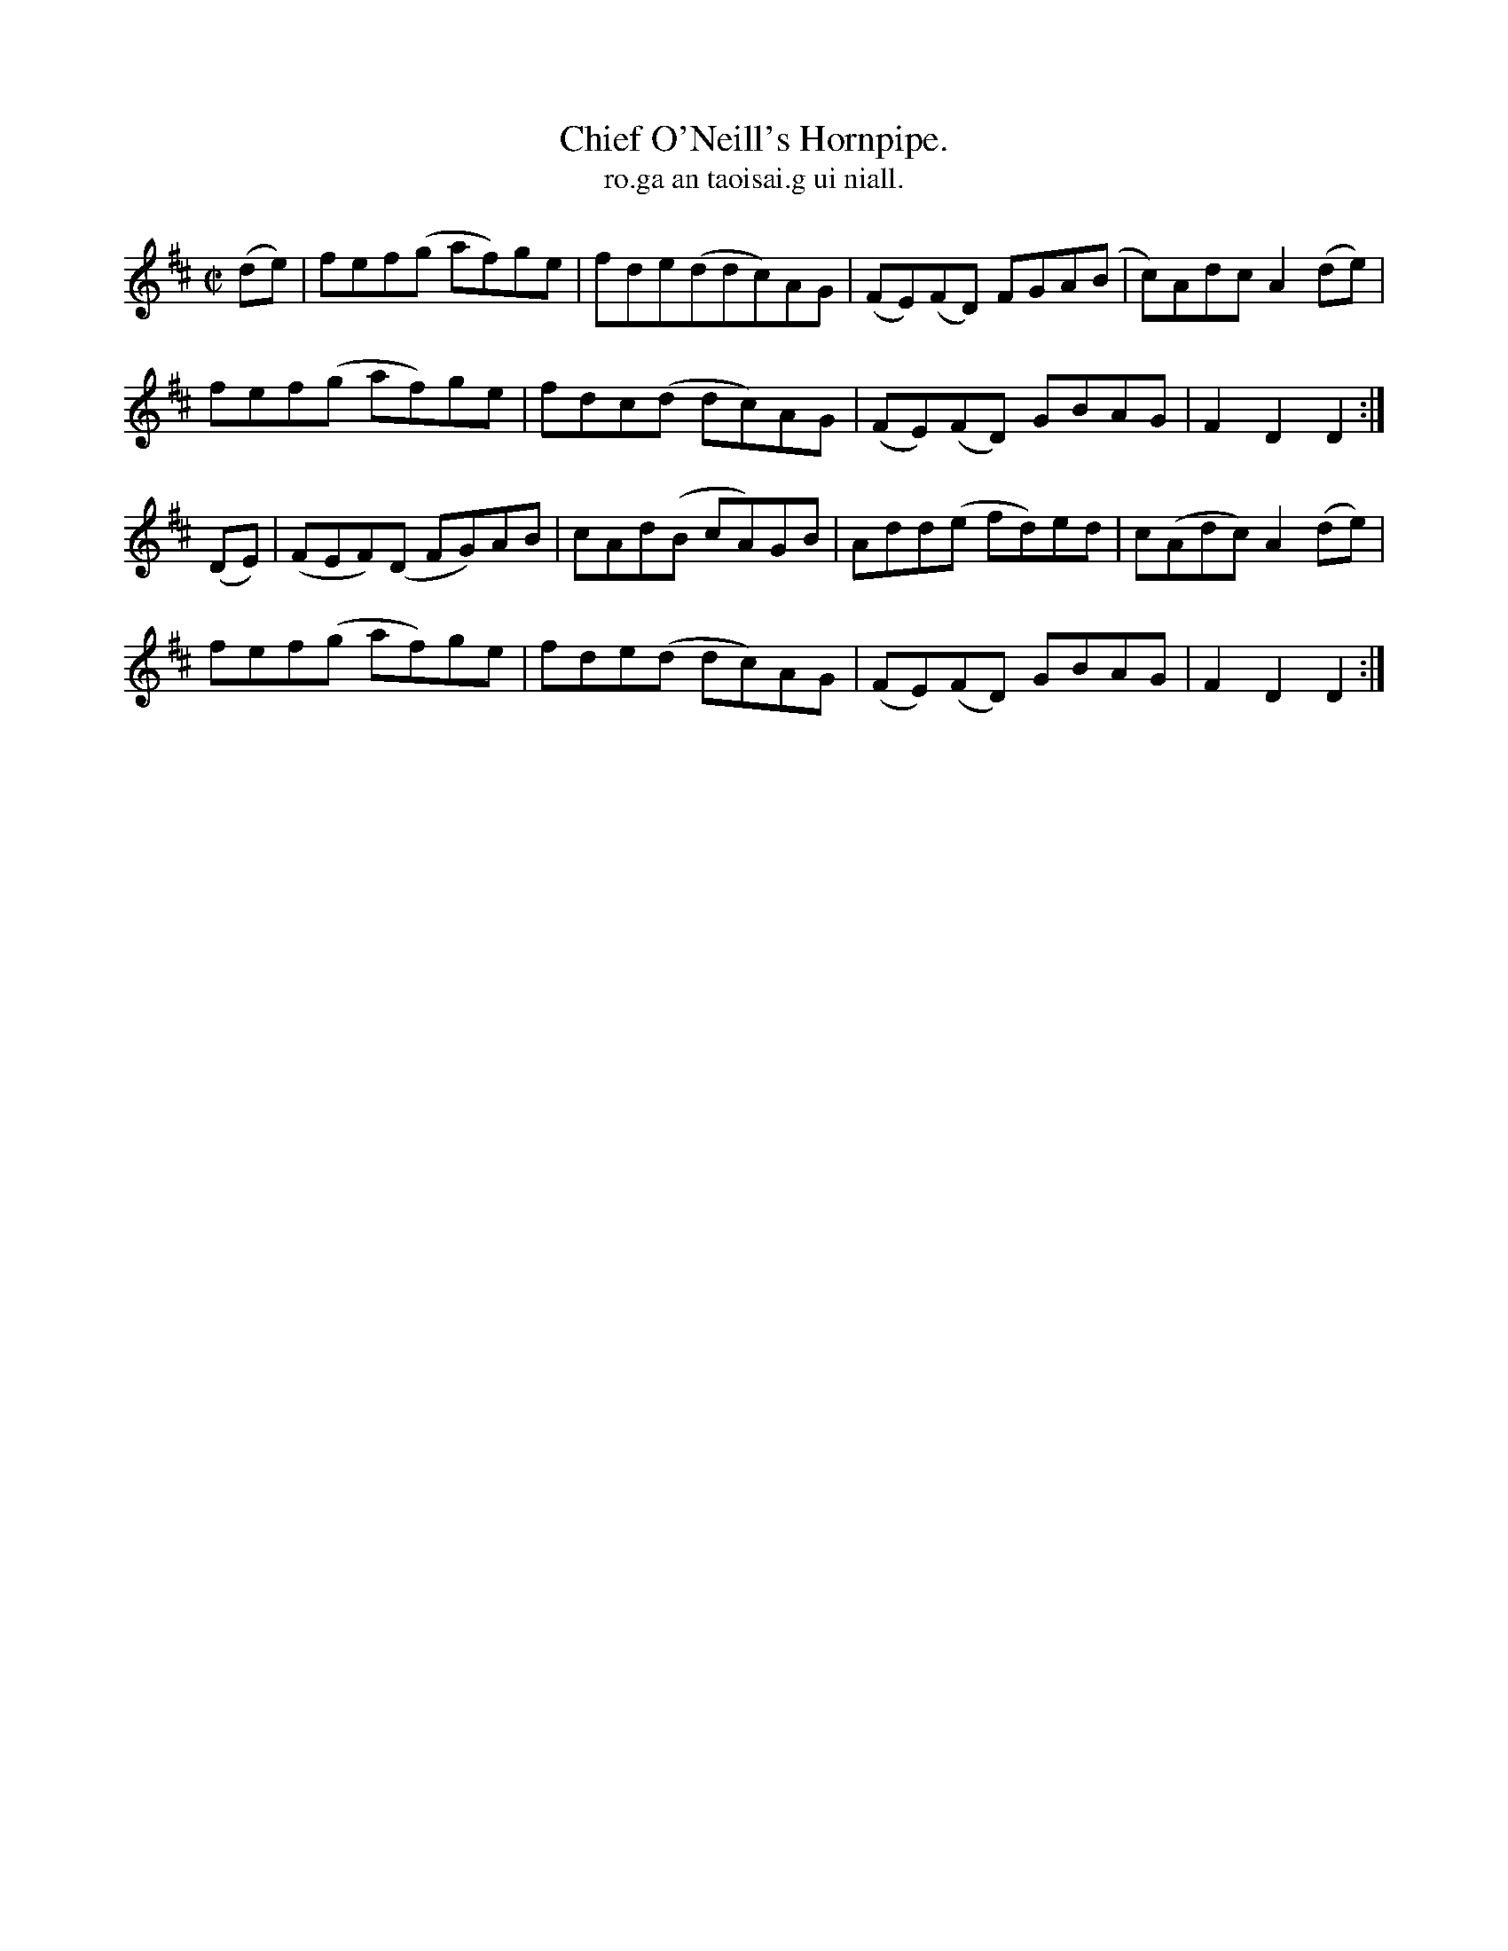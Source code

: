 X:1556
T:Chief O'Neill's Hornpipe.
T:ro.ga an taoisai.g ui niall.
N:"Collected from Cronin"
R:Hornpipe
B:O'Neill's 1556
M:C|
K:D
(de)|fef(g af)ge|fde(ddc)AG|(FE)(FD) FGA(B|c)AdcA2 (de)|
fef(g af)ge|fdc(d dc)AG|(FE)(FD) GBAG|F2 D2 D2:|
(DE)|(FEF)(D FG)AB|cAd(B cA)GB|Add(e fd)ed|c(Adc) A2(de)|
fef(g af)ge|fde(d dc)AG|(FE)(FD) GBAG|F2 D2 D2:|
